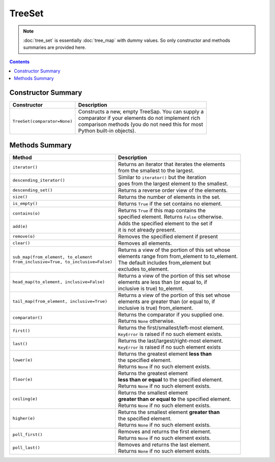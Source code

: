 TreeSet
=======

.. NOTE::
   :doc:`tree_set` is essentially :doc:`tree_map` with dummy values.
   So only constructor and methods summaries are provided here.

.. contents:: Contents
   :local:

Constructor Summary
-------------------

+------------------------------+-----------------------------------------------------+
| Constructor                  | Description                                         |
+==============================+=====================================================+
| ``TreeSet(comparator=None)`` | | Constructs a new, empty TreeSap. You can supply a |
|                              | | comparator if your elements do not implement rich |
|                              | | comparison methods (you do not need this for most |
|                              | | Python built-in objects).                         |
+------------------------------+-----------------------------------------------------+

Methods Summary
---------------

+------------------------------------------------+-------------------------------------------------------+
| Method                                         | Description                                           |
+================================================+=======================================================+
| ``iterator()``                                 | | Returns an iterator that iterates the elements      |
|                                                | | from the smallest to the largest.                   |
+------------------------------------------------+-------------------------------------------------------+
| ``descending_iterator()``                      | | Similar to ``iterator()`` but the iteration         |
|                                                | | goes from the largest element to the smallest.      |
+------------------------------------------------+-------------------------------------------------------+
| ``descending_set()``                           | | Returns a reverse order view of the elements.       |
+------------------------------------------------+-------------------------------------------------------+
| ``size()``                                     | | Returns the number of elements in the set.          |
+------------------------------------------------+-------------------------------------------------------+
| ``is_empty()``                                 | | Returns ``True`` if the set contains no element.    |
+------------------------------------------------+-------------------------------------------------------+
| ``contains(o)``                                | | Returns ``True`` if this map contains the           |
|                                                | | specified element. Returns ``False`` otherwise.     |
+------------------------------------------------+-------------------------------------------------------+
| ``add(e)``                                     | | Adds the specified element to the set if            |
|                                                | | it is not already present.                          |
+------------------------------------------------+-------------------------------------------------------+
| ``remove(o)``                                  | | Removes the specified element if present            |
+------------------------------------------------+-------------------------------------------------------+
| ``clear()``                                    | | Removes all elements.                               |
+------------------------------------------------+-------------------------------------------------------+
| | ``sub_map(from_element, to_element``         | | Returns a view of the portion of this set whose     |
| | ``from_inclusive=True, to_inclusive=False)`` | | elements range from from_element to to_element.     |
|                                                | | The default includes from_element but               |
|                                                | | excludes to_element.                                |
+------------------------------------------------+-------------------------------------------------------+
| ``head_map(to_element, inclusive=False)``      | | Returns a view of the portion of this set whose     |
|                                                | | elements are less than (or equal to, if             |
|                                                | | inclusive is true) to_elemnt.                       |
+------------------------------------------------+-------------------------------------------------------+
| ``tail_map(from_element, inclusive=True)``     | | Returns a view of the portion of this set whose     |
|                                                | | elements are greater than (or equal to, if          |
|                                                | | inclusive is true) from_element.                    |
+------------------------------------------------+-------------------------------------------------------+
| ``comparator()``                               | | Returns the comparator if you supplied one.         |
|                                                | | Returns ``None`` otherwise.                         |
+------------------------------------------------+-------------------------------------------------------+
| ``first()``                                    | | Returns the first/smallest/left-most element.       |
|                                                | | ``KeyError`` is raised if no such element exists.   |
+------------------------------------------------+-------------------------------------------------------+
| ``last()``                                     | | Returns the last/largest/right-most element.        |
|                                                | | ``KeyError`` is raised if no such element exists    |
+------------------------------------------------+-------------------------------------------------------+
| ``lower(e)``                                   | | Returns the greatest element **less than**          |
|                                                | | the specified element.                              |
|                                                | | Returns ``None`` if no such element exists.         |
+------------------------------------------------+-------------------------------------------------------+
| ``floor(e)``                                   | | Returns the greatest element                        |
|                                                | | **less than or equal** to the specified element.    |
|                                                | | Returns ``None`` if no such element exists.         |
+------------------------------------------------+-------------------------------------------------------+
| ``ceiling(e)``                                 | | Returns the smallest element                        |
|                                                | | **greater than or equal to** the specified element. |
|                                                | | Returns ``None`` if no such element exists.         |
+------------------------------------------------+-------------------------------------------------------+
| ``higher(e)``                                  | | Returns the smallest element **greater than**       |
|                                                | | the specified element.                              |
|                                                | | Returns ``None`` if no such element exists.         |
+------------------------------------------------+-------------------------------------------------------+
| ``poll_first()``                               | | Removes and returns the first element.              |
|                                                | | Returns ``None`` if no such element exists.         |
+------------------------------------------------+-------------------------------------------------------+
| ``poll_last()``                                | | Removes and returns the last element.               |
|                                                | | Returns ``None`` if no such element exists.         |
+------------------------------------------------+-------------------------------------------------------+
